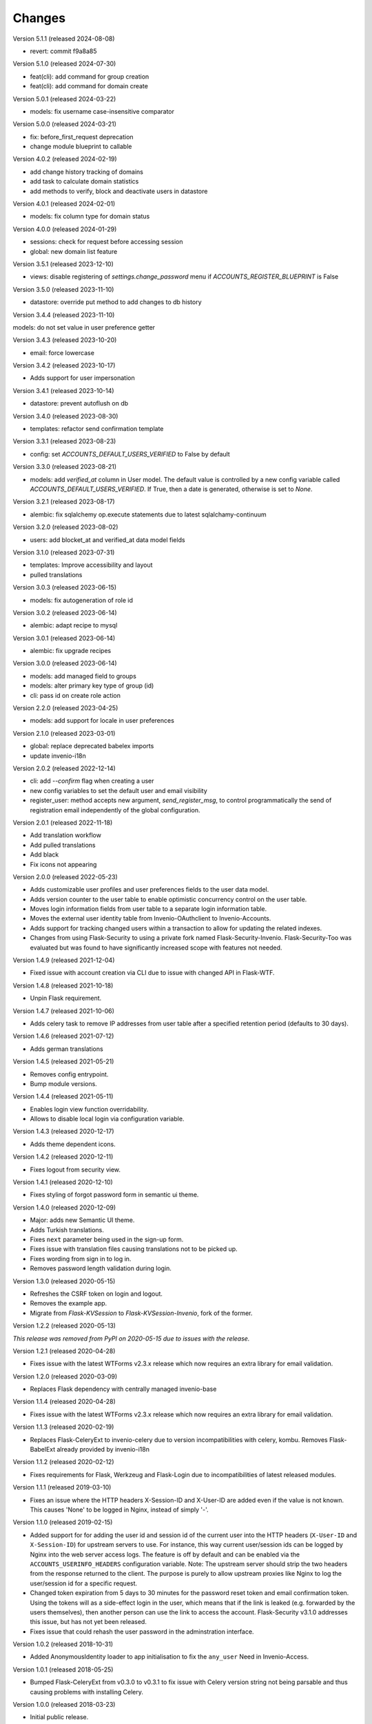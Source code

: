 ..
    This file is part of Invenio.
    Copyright (C) 2015-2024 CERN.

    Invenio is free software; you can redistribute it and/or modify it
    under the terms of the MIT License; see LICENSE file for more details.

Changes
=======

Version 5.1.1 (released 2024-08-08)

- revert: commit f9a8a85

Version 5.1.0 (released 2024-07-30)

- feat(cli): add command for group creation
- feat(cli): add command for domain create

Version 5.0.1 (released 2024-03-22)

- models: fix username case-insensitive comparator

Version 5.0.0 (released 2024-03-21)

- fix: before_first_request deprecation
- change module blueprint to callable

Version 4.0.2 (released 2024-02-19)

- add change history tracking of domains
- add task to calculate domain statistics
- add methods to verify, block and deactivate users in datastore

Version 4.0.1 (released 2024-02-01)

- models: fix column type for domain status

Version 4.0.0 (released 2024-01-29)

- sessions: check for request before accessing session
- global: new domain list feature

Version 3.5.1 (released 2023-12-10)

- views: disable registering of `settings.change_password` menu
  if `ACCOUNTS_REGISTER_BLUEPRINT` is False

Version 3.5.0 (released 2023-11-10)

- datastore: override put method to add changes to db history

Version 3.4.4 (released 2023-11-10)

models: do not set value in user preference getter

Version 3.4.3 (released 2023-10-20)

- email: force lowercase

Version 3.4.2 (released 2023-10-17)

- Adds support for user impersonation

Version 3.4.1 (released 2023-10-14)

- datastore: prevent autoflush on db

Version 3.4.0 (released 2023-08-30)

- templates: refactor send confirmation template

Version 3.3.1 (released 2023-08-23)

- config: set `ACCOUNTS_DEFAULT_USERS_VERIFIED` to False by default

Version 3.3.0 (released 2023-08-21)

- models: add `verified_at` column in User model. The default value is controlled by
  a new config variable called `ACCOUNTS_DEFAULT_USERS_VERIFIED`. If True, then a date
  is generated, otherwise is set to `None`.

Version 3.2.1 (released 2023-08-17)

- alembic: fix sqlalchemy op.execute statements due to latest sqlalchamy-continuum

Version 3.2.0 (released 2023-08-02)

- users: add blocket_at and verified_at data model fields

Version 3.1.0 (released 2023-07-31)

- templates: Improve accessibility and layout
- pulled translations

Version 3.0.3 (released 2023-06-15)

- models: fix autogeneration of role id

Version 3.0.2 (released 2023-06-14)

- alembic: adapt recipe to mysql

Version 3.0.1 (released 2023-06-14)

- alembic: fix upgrade recipes

Version 3.0.0 (released 2023-06-14)

- models: add managed field to groups
- models: alter primary key type of group (id)
- cli: pass id on create role action

Version 2.2.0 (released 2023-04-25)

- models: add support for locale in user preferences

Version 2.1.0 (released 2023-03-01)

- global: replace deprecated babelex imports
- update invenio-i18n

Version 2.0.2 (released 2022-12-14)

- cli: add `--confirm` flag when creating a user
- new config variables to set the default user and email visibility
- register_user: method accepts new argument, `send_register_msg`, to control
  programmatically the send of registration email independently of the global
  configuration.

Version 2.0.1 (released 2022-11-18)

- Add translation workflow
- Add pulled translations
- Add black
- Fix icons not appearing

Version 2.0.0 (released 2022-05-23)

- Adds customizable user profiles and user preferences fields to the user
  data model.

- Adds version counter to the user table to enable optimistic concurrency
  control on the user table.

- Moves login information fields from user table to a separate login
  information table.

- Moves the external user identity table from Invenio-OAuthclient to
  Invenio-Accounts.

- Adds support for tracking changed users within a transaction to allow for
  updating the related indexes.

- Changes from using Flask-Security to using a private fork named
  Flask-Security-Invenio. Flask-Security-Too was evaluated but was found to
  have significantly increased scope with features not needed.

Version 1.4.9 (released 2021-12-04)

- Fixed issue with account creation via CLI due to issue with changed API in
  Flask-WTF.

Version 1.4.8 (released 2021-10-18)

- Unpin Flask requirement.

Version 1.4.7 (released 2021-10-06)

- Adds celery task to remove IP addresses from user table after a specified
  retention period (defaults to 30 days).

Version 1.4.6 (released 2021-07-12)

- Adds german translations

Version 1.4.5 (released 2021-05-21)

- Removes config entrypoint.
- Bump module versions.

Version 1.4.4 (released 2021-05-11)

- Enables login view function overridability.
- Allows to disable local login via configuration variable.

Version 1.4.3 (released 2020-12-17)

- Adds theme dependent icons.

Version 1.4.2 (released 2020-12-11)

- Fixes logout from security view.

Version 1.4.1 (released 2020-12-10)

- Fixes styling of forgot password form in semantic ui theme.

Version 1.4.0 (released 2020-12-09)

- Major: adds new Semantic UI theme.
- Adds Turkish translations.
- Fixes ``next`` parameter being used in the sign-up form.
- Fixes issue with translation files causing translations not to be picked up.
- Fixes wording from sign in to log in.
- Removes password length validation during login.

Version 1.3.0 (released 2020-05-15)

- Refreshes the CSRF token on login and logout.
- Removes the example app.
- Migrate from `Flask-KVSession` to `Flask-KVSession-Invenio`, fork of
  the former.

Version 1.2.2 (released 2020-05-13)

*This release was removed from PyPI on 2020-05-15 due to issues with the
release.*

Version 1.2.1 (released 2020-04-28)

- Fixes issue with the latest WTForms v2.3.x release which now requires an
  extra library for email validation.

Version 1.2.0 (released 2020-03-09)

- Replaces Flask dependency with centrally managed invenio-base

Version 1.1.4 (released 2020-04-28)

- Fixes issue with the latest WTForms v2.3.x release which now requires an
  extra library for email validation.

Version 1.1.3 (released 2020-02-19)

- Replaces Flask-CeleryExt to invenio-celery due to version incompatibilities
  with celery, kombu. Removes Flask-BabelExt already provided by invenio-i18n

Version 1.1.2 (released 2020-02-12)

- Fixes requirements for Flask, Werkzeug and Flask-Login due to
  incompatibilities of latest released modules.

Version 1.1.1 (released 2019-03-10)

- Fixes an issue where the HTTP headers X-Session-ID and X-User-ID are added
  even if the value is not known. This causes 'None' to be logged in Nginx,
  instead of simply '-'.

Version 1.1.0 (released 2019-02-15)

- Added support for for adding the user id and session id of the current user
  into the HTTP headers (``X-User-ID`` and ``X-Session-ID``) for upstream
  servers to use. For instance, this way current user/session ids can be logged
  by Nginx into the web server access logs. The feature is off by default and
  can be enabled via the ``ACCOUNTS_USERINFO_HEADERS`` configuration variable.
  Note: The upstream server should strip the two headers from the response
  returned to the client. The purpose is purely to allow upstream proxies like
  Nginx to log the user/session id for a specific request.

- Changed token expiration from 5 days to 30 minutes for the password reset
  token and email confirmation token. Using the tokens will as a side-effect
  login in the user, which means that if the link is leaked (e.g. forwarded by
  the users themselves), then another person can use the link to access the
  account. Flask-Security v3.1.0 addresses this issue, but has not yet been
  released.

- Fixes issue that could rehash the user password in the adminstration
  interface.

Version 1.0.2 (released 2018-10-31)

- Added AnonymousIdentity loader to app initialisation to fix the ``any_user``
  Need in Invenio-Access.

Version 1.0.1 (released 2018-05-25)

- Bumped Flask-CeleryExt from v0.3.0 to v0.3.1 to fix issue with Celery version
  string not being parsable and thus causing problems with installing Celery.

Version 1.0.0 (released 2018-03-23)

- Initial public release.
